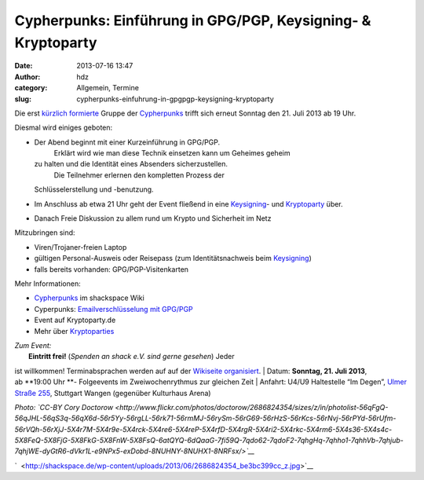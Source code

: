 Cypherpunks: Einführung in GPG/PGP, Keysigning- & Kryptoparty
#############################################################
:date: 2013-07-16 13:47
:author: hdz
:category: Allgemein, Termine
:slug: cypherpunks-einfuhrung-in-gpgpgp-keysigning-kryptoparty

|2686824354_be3bc399cc_z|\ Die erst `kürzlich
formierte <http://shackspace.de/?p=4186>`__ Gruppe der
`Cypherpunks <http://shackspace.de/wiki/doku.php?id=project:cypherpunks>`__ trifft
sich erneut Sonntag den 21. Juli 2013 ab 19 Uhr.

Diesmal wird einiges geboten:

-  Der Abend beginnt mit einer Kurzeinführung in GPG/PGP.
    Erklärt wird wie man diese Technik einsetzen kann um Geheimes geheim
   zu halten und die Identität eines Absenders sicherzustellen.
    Die Teilnehmer erlernen den kompletten Prozess der
   Schlüsselerstellung und -benutzung.
-  Im Anschluss ab etwa 21 Uhr geht der Event fließend in eine
   `Keysigning <http://de.wikipedia.org/wiki/Keysigning-Party>`__- und
   `Kryptoparty <http://kryptoparty.de/?page_id=106>`__ über.
-  Danach Freie Diskussion zu allem rund um Krypto und Sicherheit im
   Netz

Mitzubringen sind:

-  

   .. raw:: html

      <div>

   Viren/Trojaner-freien Laptop

   .. raw:: html

      </div>

-  

   .. raw:: html

      <div>

   gültigen Personal-Ausweis oder Reisepass (zum Identitätsnachweis beim
   `Keysigning <http://de.wikipedia.org/wiki/Keysigning-Party>`__)

   .. raw:: html

      </div>

-  

   .. raw:: html

      <div>

   falls bereits vorhanden: GPG/PGP-Visitenkarten

   .. raw:: html

      </div>

Mehr Informationen:

-  `Cypherpunks <http://shackspace.de/wiki/doku.php?id=project:cypherpunks>`__
   im shackspace Wiki
-  Cyperpunks: `Emailverschlüsselung mit
   GPG/PGP <http://shackspace.de/wiki/doku.php?id=project:cypherpunks-email-gpg>`__
-  Event auf Kryptoparty.de
-  Mehr über
   `Kryptoparties <http://de.wikipedia.org/wiki/CryptoParty>`__

| *Zum Event:*
|  **Eintritt frei!** (*Spenden an shack e.V. sind gerne gesehen*) Jeder
ist willkommen! Terminabsprachen werden auf auf der \ `Wikiseite
organisiert <http://shackspace.de/wiki/doku.php?id=project:cypherpunks>`__.
|  Datum: \ **Sonntag, 21. Juli 2013**, ab \ **19:00 Uhr **- Folgeevents
im Zweiwochenrythmus zur gleichen Zeit
|  Anfahrt: U4/U9 Haltestelle “Im Degen”, \ `Ulmer Straße
255 <http://shackspace.de/?page_id=713>`__, Stuttgart Wangen (gegenüber
Kulturhaus Arena)

*Photo: \ `CC-BY Cory
Doctorow <http://www.flickr.com/photos/doctorow/2686824354/sizes/z/in/photolist-56qFgQ-56qJHL-56qS3q-56qX6d-56r5Yy-56rgLL-56rk71-56rmMJ-56rySm-56rG69-56rHzS-56rKcs-56rNvj-56rPYd-56rUfm-56rVQh-56rXjJ-5X4r7M-5X4r9e-5X4rck-5X4re6-5X4reP-5X4rfD-5X4rgR-5X4ri2-5X4rkc-5X4rm6-5X4s36-5X4s4c-5X8FeQ-5X8FjG-5X8FkG-5X8FnW-5X8FsQ-6atQYQ-6dQaaG-7fi59Q-7qdo62-7qdoF2-7qhgHq-7qhho1-7qhhVb-7qhjub-7qhjWE-dyGtR6-dVkr1L-e9NPx5-exDobd-8NUHNY-8NUHX1-8NRFsx/>`__*

`  <http://shackspace.de/wp-content/uploads/2013/06/2686824354_be3bc399cc_z.jpg>`__

.. |2686824354_be3bc399cc_z| image:: http://shackspace.de/wp-content/uploads/2013/06/2686824354_be3bc399cc_z-300x168.jpg
   :target: http://shackspace.de/wp-content/uploads/2013/06/2686824354_be3bc399cc_z.jpg
